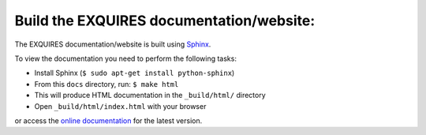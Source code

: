 -----------------------------------------
Build the EXQUIRES documentation/website:
-----------------------------------------

The EXQUIRES documentation/website is built using `Sphinx`_.

.. _Sphinx: http://sphinx.pocoo.org/

To view the documentation you need to perform the following tasks:

* Install Sphinx (``$ sudo apt-get install python-sphinx``)
* From this ``docs`` directory, run: ``$ make html``
* This will produce HTML documentation in the ``_build/html/`` directory
* Open ``_build/html/index.html`` with your browser

or access the `online documentation <http://exquires.ca>`_
for the latest version.




